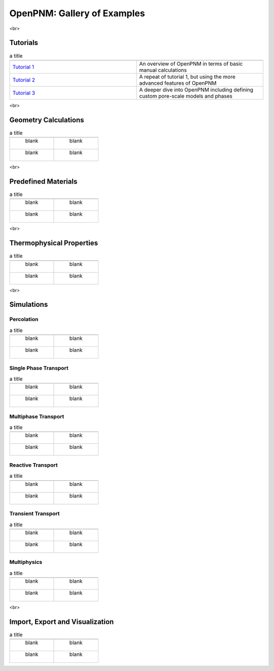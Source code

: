 ############################ 
OpenPNM: Gallery of Examples
############################


<br>

+++++++++
Tutorials
+++++++++

.. csv-table:: a title
   :header: " ", " "
   :widths: 100, 100

   `Tutorial 1 </examples/tutorial%20%- Intro to OpenPNM - Basics.ipynb>`_, "An overview of OpenPNM in terms of basic manual calculations" 
   `Tutorial 2 </examples/tutorial - Intro to OpenPNM - Intermediate.ipynb>`_, "A repeat of tutorial 1, but using the more advanced features of OpenPNM"
   `Tutorial 3 </examples/tutorial - Intro to OpenPNM - Advanced.ipynb>`_, "A deeper dive into OpenPNM including defining custom pore-scale models and phases"


<br>  

+++++++++++++++++++++
Geometry Calculations
+++++++++++++++++++++

.. csv-table:: a title
   :header: " ", " "
   :widths: 100, 100

   " blank ", " blank " 
   " blank ", " blank " 

<br>  

++++++++++++++++++++
Predefined Materials
++++++++++++++++++++

.. csv-table:: a title
   :header: " ", " "
   :widths: 100, 100

   " blank ", " blank " 
   " blank ", " blank " 
   
<br>

+++++++++++++++++++++++++
Thermophysical Properties
+++++++++++++++++++++++++

.. csv-table:: a title
   :header: " ", " "
   :widths: 100, 100

   " blank ", " blank " 
   " blank ", " blank " 

<br>

+++++++++++
Simulations
+++++++++++

-----------
Percolation
-----------

.. csv-table:: a title
   :header: " ", " "
   :widths: 100, 100

   " blank ", " blank " 
   " blank ", " blank " 

----------------------
Single Phase Transport
----------------------

.. csv-table:: a title
   :header: " ", " "
   :widths: 100, 100

   " blank ", " blank " 
   " blank ", " blank " 

--------------------
Multiphase Transport
--------------------

.. csv-table:: a title
   :header: " ", " "
   :widths: 100, 100

   " blank ", " blank " 
   " blank ", " blank " 

------------------
Reactive Transport
------------------

.. csv-table:: a title
   :header: " ", " "
   :widths: 100, 100

   " blank ", " blank " 
   " blank ", " blank " 

-------------------
Transient Transport
-------------------

.. csv-table:: a title
   :header: " ", " "
   :widths: 100, 100

   " blank ", " blank " 
   " blank ", " blank " 

------------
Multiphysics
------------

.. csv-table:: a title
   :header: " ", " "
   :widths: 100, 100

   " blank ", " blank " 
   " blank ", " blank " 

<br>

++++++++++++++++++++++++++++++++
Import, Export and Visualization
++++++++++++++++++++++++++++++++

.. csv-table:: a title
   :header: " ", " "
   :widths: 100, 100

   " blank ", " blank " 
   " blank ", " blank " 
   